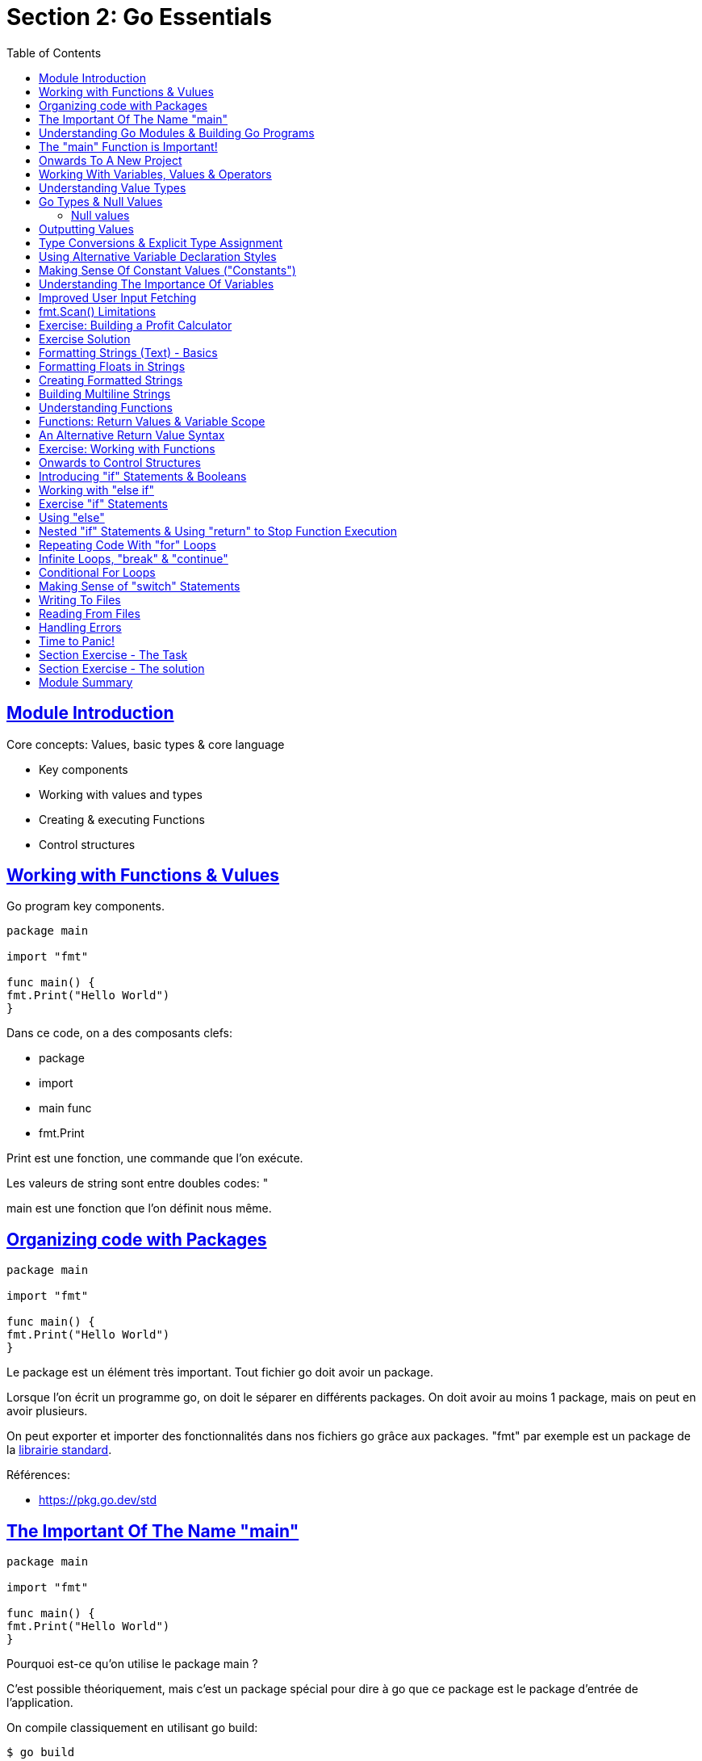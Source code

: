 :lang: fr
:toc:
:toclevels: 3
:icons: font
:source-highlighter: rouge
:sectlinks:

= Section 2: Go Essentials

== Module Introduction

Core concepts: Values, basic types & core language

* Key components
* Working with values and types
* Creating & executing Functions
* Control structures

== Working with Functions & Vulues

Go program key components.

[source,go]
----
package main

import "fmt"

func main() {
fmt.Print("Hello World")
}
----

Dans ce code, on a des composants clefs:

* package
* import
* main func
* fmt.Print

Print est une fonction, une commande que l’on exécute.

Les valeurs de string sont entre doubles codes: "

main est une fonction que l’on définit nous même.

== Organizing code with Packages

[source,go]
----
package main

import "fmt"

func main() {
fmt.Print("Hello World")
}
----

Le package est un élément très important. Tout fichier go doit avoir un package.

Lorsque l’on écrit un programme go, on doit le séparer en différents packages. On doit avoir au moins 1 package, mais on peut en avoir plusieurs.

On peut exporter et importer des fonctionnalités dans nos fichiers go grâce aux packages. "fmt" par exemple est un package de la https://pkg.go.dev/std[librairie standard].

Références:

* https://pkg.go.dev/std

== The Important Of The Name "main"

[source,go]
----
package main

import "fmt"

func main() {
fmt.Print("Hello World")
}
----


Pourquoi est-ce qu’on utilise le package main ?

C’est possible théoriquement, mais c’est un package spécial pour dire à go que ce package est le package d’entrée de l’application.

On compile classiquement en utilisant go build:

[source, bash]
----
$ go build
----

== Understanding Go Modules & Building Go Programs

[source,go]
----
package main

import "fmt"

func main() {
fmt.Print("Hello World")
}
----

Si l’on essaye de compiler ce programme on a une erreur:

[source, bash]
----
$ go build
go: cannot find main module, but found .git/config in F:\work\Current\dev\techwatch\knowledge_base
        to create a module there, run:
        go mod init

----

main correspond à un nom de package, pas de module. Go considère les packages et les modules de façon différente.

L’idée est qu’un module contient plusieurs packgae.

Un module est un projet go.

Pour créer un module :
[source, bash]
----
$ go mod init example.com/first-app
----

Le paramètre correspond à un nom unique/site unique où sera référencée l’application.
Il est maintenant possible de compiler:

[source, bash]
----
$ go build
----

Et cela va créer l’exécutable "first-app" (.exe sous windows).

Références:

* src/first_go_module

Pour avoir un exécutable, il est nécessaire d’avoir un package main. Sinon, go build ne produira aucun fichier.

== The "main" Function is Important!

Au-delà du package, on a besoin d’une fonction main.

Tout le code doit être dans des fonction et il n’est possible d’avoir qu’une seule fonction main dans un même package.

Pour les bibliothèques d’utilitaires, on ne crée bien sûr pas de package fonction main.

== Onwards To A New Project

Pour le nommage des fichiers, on utilise en général des "_" pour séparer les mots.
Dans les modules, on utilise plutôt des "-".

Références:

* src/investment_calculator


== Working With Variables, Values & Operators

Les variables se déclarent avec var et se nomment en utilisant du camel case par convention.

Elles doivent être utilisées sinon on a une erreur de compilation.

[source, go]
----
package main

func main() {
	var investmentAmount = 1000
	var expectedReturnRate = 5.5
	var years = 10

	var futureValue = investmentAmount * (1 + expectedReturnRate / 100)
}
----

On remarque qu’avec ce code, on a une erreur de typage sur le futureValue où il nous dit qu’on ne peut mixer des int et des fload64.

Références:

* src/investment_calculator

== Understanding Value Types

Langage typé statiquement. Les types s’appliquent aux valeurs et sont appliqués de cette façon aux variables.

On ne peut mixer les tapes dans un même calcul, il faut forcer des migrations de types. Par exemple, on utilisantdu cast.

[source, go]
----
package main

func main() {
	var investmentAmount = 1000
	var expectedReturnRate = 5.5
	var years = 10

	var futureValue = float64(investmentAmount) * (1 + expectedReturnRate / 100)
}
----

En go, il n’y a pas de "puissance" directement accessible, il faut utiliser pow du package math :

[source, go]
----
package main

import "math"

func main() {
	var investmentAmount = 1000
	var expectedReturnRate = 5.5
	var years = 10

	var futureValue = float64(investmentAmount) * math.Pow(1 + expectedReturnRate / 100, float64(years));
}
----

== Go Types & Null Values

Go arrive avec plusieurs types built-in:

* int : un nombre entier
* float64 : un nombre décimal
* string : une valeur entre " et " qui contient un texte. On peut aussi utiliser des backtics.
* bool : true ou false

D’autres types moins courants existent:

* uint : un entier non signé (positif)
* int32 : un entier signé mais dans un range donné : entre -2147483688 et 2147483647
* rune : un alias pour int32. Représente un unicode, utile pour gérer des caractères Unicodes
* uint32 : un entier non signé sur 32 bits
* int64 : un entier signé sur 64 bits
* Il existe aussi d’autres type comme int8, uint8 qui fonctionnent de la même façon

=== Null values

Si on n’assigne pas de valeur à une variable, la valeur NULL lui est assignée qui dépend de son type.

* int : 0
* fload64 : 0,0
* string : ""
* bool : false

== Outputting Values

Pour afficher des valeurs, on utilise fmt.print, println, …

[source, go]
----
package main

import (
	"fmt"
	"math"
)

func main() {
	var investmentAmount = 1000
	var expectedReturnRate = 5.5
	var years = 10

	var futureValue = float64(investmentAmount) * math.Pow(1 + expectedReturnRate / 100, float64(years));
	fmt.Println(futureValue)
}
----

Pour exécuter le programme en dev, on peut utiliser:

[source, bash]
----
$ go run .
1708.1444583535929
----

== Type Conversions & Explicit Type Assignment

La formule est plutôt longue, notamment à cause des conversion de types.

On peut forcer l’inférence des types lors de l’assignement en ajoutant le type explicitement.

[source, go]
----
package main

import (
	"fmt"
	"math"
)

func main() {
	var investmentAmount float64 = 1000
	var expectedReturnRate = 5.5
	var years float64 = 10

	var futureValue = investmentAmount * math.Pow(1 + expectedReturnRate / 100, years);
	fmt.Println(futureValue)
}
----

== Using Alternative Variable Declaration Styles

Il est possible de rendre le code plus concis.

S’il n’y a pas de types forcés, on peut utiliser := pour de passer du mot clef var. Ça peut t’utiliser partout où on peut inférer le type.

Il est aussi possible de déclarer plusieurs variables un une ligne.

[source, go]
----
package main

import (
	"fmt"
	"math"
)

func main() {
	investmentAmount, years, expectedReturnRate := 1000.0, 10.0, 5.5

	futureValue := investmentAmount * math.Pow(1+expectedReturnRate/100, years)
	fmt.Println(futureValue)
}
----

== Making Sense Of Constant Values ("Constants")

Ex: ajout de l’inflation.

On ajoute une constante via le mot clef const, cette valeur ne pourra plus être modifiée plus tard dans le code.

[source, go]
----
package main

import (
	"fmt"
	"math"
)

func main() {
	const inflationRate = 2.5
	investmentAmount, years, expectedReturnRate := 1000.0, 10.0, 5.5

	futureValue := investmentAmount * math.Pow(1+expectedReturnRate/100, years)
	futureRealValue := futureValue / math.Pow(1+inflationRate/100, years)

	fmt.Println(futureValue)
	fmt.Println(futureRealValue)
}
----

== Understanding The Importance Of Variables

Les variables peuvent être réassignées plus tard dans le code. Pour récupérer des informations à l’utilisateur, on utilise la fonction fmt.scan

Pour modifier une variable, il faut passer un pointeur. Le & permet de récupérer un pointeur vers une variable.

[source, go]
----
package main

import (
	"fmt"
	"math"
)

func main() {
	const inflationRate = 2.5
	years, expectedReturnRate := 10.0, 5.5
	var investmentAmount float64

	fmt.Scan(&investmentAmount)

	futureValue := investmentAmount * math.Pow(1+expectedReturnRate/100, years)
	futureRealValue := futureValue / math.Pow(1+inflationRate/100, years)

	fmt.Println(futureValue)
	fmt.Println(futureRealValue)
}
----

== Improved User Input Fetching

Pour améliorer la user experience, il faudrait dire à l’utilisateur ce que l’on attend.
Il faut aussi toujours définir le type de la variable que l’on va récupérer.

[source, go]
----
package main

import (
	"fmt"
	"math"
)

func main() {
	const inflationRate = 2.5
	var investmentAmount, years, expectedReturnRate float64

	fmt.Print("Investment amount: ")
	fmt.Scan(&investmentAmount)
	fmt.Print("Years: ")
	fmt.Scan(&years)
	fmt.Print("Expected return rate: ")
	fmt.Scan(&expectedReturnRate)

	futureValue := investmentAmount * math.Pow(1+expectedReturnRate/100, years)
	futureRealValue := futureValue / math.Pow(1+inflationRate/100, years)

	fmt.Println(futureValue)
	fmt.Println(futureRealValue)
}
----

== fmt.Scan() Limitations

Scan n’est pas adapté à récupérer des inputs composés de plusieurs mots. C’est juste adapté aux mots simples ou aux nombres.

On verra plus tard d’autres fonctions plus adaptées.

== Exercise: Building a Profit Calculator

Construire un outil en ligne de commande "Profit Calculator" qui demande les revenus, les dépenses et le tax rate et calcule :

* les earnings before tax (EBT)
* les earnings after tax (profit)
* le ratio EBT/profit

Et affiche ces valeurs

== Exercise Solution

[source, go]
----
package main

import (
	"fmt"
)

func main() {
	var revenue, expenses, taxRate float64

	fmt.Print("Revenue: ")
	fmt.Scan(&revenue)
	fmt.Print("Expenses: ")
	fmt.Scan(&expenses)
	fmt.Print("tax rate: ")
	fmt.Scan(&taxRate)

	earningsBeforeTax := revenue - expenses
	profit := earningsBeforeTax * (1 - taxRate/100)
	ratio := profit / earningsBeforeTax

	fmt.Println(earningsBeforeTax)
	fmt.Println(profit)
	fmt.Println(ratio)
}
----

== Formatting Strings (Text) - Basics

[source, go]
----
	fmt.Println("Future Value: ", futureValue)
	fmt.Println("Future Value (adjusted for Inflation):", futureRealValue)
----

== Formatting Floats in Strings

* %v permet d’afficher la valeur dans le formattage par défaut.

[source, go]
----
	fmt.Printf("Future Value: %v\nFuture Value (adjusted for Inflation): %v\n", futureValue, futureRealValue)
----

== Creating Formatted Strings

* %T permet d’afficher le type d’une valeur
* %.2f permet d’afficher 2 décimales

[source, go]
----
	fmt.Printf("Future Value: %.2f\n", futureValue)
	fmt.Printf("Future Value (adjusted for Inflation): %.2f\n", futureRealValue)
----

La https://pkg.go.dev/fmt[doc] apporte plein d’infos dessus

Possibilité de stocker les chaînes formattées dans une variable:

[source, go]
----
	formmattedFV := fmt.Sprintf("Future Value: %v\n", futureValue)
	formmattedFRV := fmt.Sprintf("Future Value (adjusted for Inflation): %1f", futureRealValue)

	fmt.Print(formmattedFV, formmattedFRV)
----

== Building Multiline Strings

[source, go]
----
fmt.Printf(`Future Value: %v
Future Value (adjusted for Inflation): %1f`, futureValue, futureRealValue)
----

== Understanding Functions

"Code on demand".

[source, go]
----
func outputText(̤text string) {
 	fmt.Print(text)
}
----

Possible de passer plusieurs paramètres

[source, go]
----
func outputText(̤text1 string, text2 string)
----

Et de rassembler les paramètres de type équivalents

[source, go]
----
func outputText(̤text1, text2 string)
----

== Functions: Return Values & Variable Scope

* Il faut typer le retour des fonctions
* Possibilité de retourner plusieurs valeurs

[source, go]
----
futureValue, futureRealValue := calculateFutureValues(investmentAmount, years, expectedReturnRate, inflationRate)

[...]

func calculateFutureValues(investmentAmount, years, expectedReturnRate, inflationRate float64) (float64, float64) {
	futureValue := investmentAmount * math.Pow(1+expectedReturnRate/100, years)
	realFutureValue := futureValue / math.Pow(1+inflationRate/100, years)
	return futureValue, realFutureValue
}
----

== An Alternative Return Value Syntax

On peut déclarer les variables de retour dans la signature et on n’aura pas besoin de les déclarer, ni de les retourner explicitement.

[source, go]
----
func calculateFutureValues(investmentAmount, years, expectedReturnRate, inflationRate float64) (fv float64, rfv float64) {
	fv = investmentAmount * math.Pow(1+expectedReturnRate/100, years)
	rfv = fv / math.Pow(1+inflationRate/100, years)
	return
}
----

== Exercise: Working with Functions

Dans profit_calulator:

* Remplacer le code de lecture de valeur par une fonction qui lit et renvoie la valeur
* Remplacer les calculs par des fonctions de calcul

Solution:

[source, go]
----
package main

import (
	"fmt"
)

func main() {
	revenue := getUserInput("Revenue:")
	expenses := getUserInput("Expenses:")
	taxRate := getUserInput("tax rate:")

	earningsBeforeTax, profit, ratio := calculateFinancials(revenue, expenses, taxRate)

	fmt.Println(earningsBeforeTax)
	fmt.Println(profit)
	fmt.Println(ratio)
}

func getUserInput(text string) float64 {
	var value float64
	fmt.Print(text)
	fmt.Scan(&value)
	return value
}

func calculateFinancials(revenue, expences, taxrate float64) (earningsBeforeTax float64, profit float64, ratio float64) {
	earningsBeforeTax = revenue - expences
	profit = earningsBeforeTax * (1 - taxrate/100)
	ratio = profit / earningsBeforeTax

	return earningsBeforeTax, profit, ratio
}
----

== Onwards to Control Structures

Permet de décider quel code s’exécute sous quelles conditions.

Création d’un nouveau module dans un nouveau répertoire :

[source, bash]
----
go mod init example.com/bank
----

Objectif : création d’une application qui simule une banque.

== Introducing "if" Statements & Booleans

Permet d’exécuter des bouts de code en fonction d’une condition.

Conditions:

* "==" : égalité
* "&&" : AND
* "||" : OR

[source, go]
----
package main

import "fmt"

func main() {
	var accountBalance float64 = 1000

	fmt.Println("Welcome to Go Bank")
	fmt.Println("What do you want to do?")
	fmt.Println("1. Check balance")
	fmt.Println("2. Deposit money")
	fmt.Println("3. Withdraw money")
	fmt.Println("4. Exit")

	var choice int
	println("Your choice: ")
	fmt.Scan(&choice)

	if choice == 1 {
		fmt.Println("Your balance is: ", accountBalance)
	}

	fmt.Println("Your choice: ", choice)

}
----

== Working with "else if"

[source, go]
----
	if choice == 1 {
		fmt.Println("Your balance is: ", accountBalance)
	} else if choice == 2 {
		fmt.Println("Your deposit: ")
		var depositAmount float64
		fmt.Scan(&depositAmount)
		accountBalance += depositAmount
		fmt.Println("Balance updated! New amount: ", accountBalance)
	}
----

== Exercise "if" Statements

Ajouter le choix 3

[source, go]
----
	if choice == 1 {
		fmt.Println("Your balance is: ", accountBalance)
	} else if choice == 2 {
		fmt.Println("Your deposit: ")
		var depositAmount float64
		fmt.Scan(&depositAmount)
		accountBalance += depositAmount
		fmt.Println("Balance updated! New amount: ", accountBalance)
	} else if choice == 3 {
		fmt.Println("Your withdrawal: ")
		var withdrawalAmount float64
		fmt.Scan(&withdrawalAmount)
		accountBalance -= withdrawalAmount
		fmt.Println("Balance updated! New amount: ", accountBalance)
	}
----

== Using "else"

Permet de se comporter pour toutes les autres valeurs.

[source, go]
----
	if choice == 1 {
		fmt.Println("Your balance is: ", accountBalance)
	} else if choice == 2 {
		fmt.Println("Your deposit: ")
		var depositAmount float64
		fmt.Scan(&depositAmount)
		accountBalance += depositAmount
		fmt.Println("Balance updated! New amount: ", accountBalance)
	} else if choice == 3 {
		fmt.Println("Your withdrawal: ")
		var withdrawalAmount float64
		fmt.Scan(&withdrawalAmount)
		accountBalance -= withdrawalAmount
		fmt.Println("Balance updated! New amount: ", accountBalance)
	} else {
		fmt.Println("Goodbye!")
	}
----

== Nested "if" Statements & Using "return" to Stop Function Execution

Il est toujours possible de faire un return sans valeur pour arrêter l’exécution.

[source, go]
----
	if choice == 1 {
		fmt.Println("Your balance is: ", accountBalance)
	} else if choice == 2 {
		fmt.Println("Your deposit: ")
		var depositAmount float64
		fmt.Scan(&depositAmount)

		if depositAmount <= 0 {
			fmt.Println("Invalid amount. Must be greater than 0.")
			return
		}

		fmt.Println("Your deposit amount: ", depositAmount)

		accountBalance += depositAmount
		fmt.Println("Balance updated! New amount: ", accountBalance)
	} else if choice == 3 {
		fmt.Println("Your withdrawal: ")
		var withdrawalAmount float64
		fmt.Scan(&withdrawalAmount)

		if withdrawalAmount <= 0 {
			fmt.Println("Invalid amount. Must be greater than 0.")
			return
		}

		if withdrawalAmount > accountBalance {
			fmt.Println("Invalid amount. You can’t withdraw more than you have.")
			return
		}

		accountBalance -= withdrawalAmount
		fmt.Println("Balance updated! New amount: ", accountBalance)
	} else {
		fmt.Println("Goodbye!")
	}
----

== Repeating Code With "for" Loops

Pour exécuter un code plusieurs fois jusqu’à ce qu’une certaine condition soit atteinte.

En go, on a accès juste au for (pas de loop).

[source, go]
----
	for i := 0; i < 2; i++ {

	}
----

Mais on n’a pas une boucle infinie pour notre besoin.

== Infinite Loops, "break" & "continue"

[source, go]
----
for {

}
----

Permet de faire une boucle infinie.

Pour sortir, on peut faire appel à return (pour sortir de la fonction) ou break (pour sortir de la boucle).

Si l’on veut seulement sortir de l’itération suivante, on peut utiliser continue.

[source, go]
----
func main() {
	var accountBalance float64 = 1000

	for {
		fmt.Println("Welcome to Go Bank")
		fmt.Println("What do you want to do?")
		fmt.Println("1. Check balance")
		fmt.Println("2. Deposit money")
		fmt.Println("3. Withdraw money")
		fmt.Println("4. Exit")

		var choice int
		println("Your choice: ")
		fmt.Scan(&choice)

		if choice == 1 {
			fmt.Println("Your balance is: ", accountBalance)
		} else if choice == 2 {
			fmt.Println("Your deposit: ")
			var depositAmount float64
			fmt.Scan(&depositAmount)

			if depositAmount <= 0 {
				fmt.Println("Invalid amount. Must be greater than 0.")
				continue
			}

			fmt.Println("Your deposit amount: ", depositAmount)

			accountBalance += depositAmount
			fmt.Println("Balance updated! New amount: ", accountBalance)
		} else if choice == 3 {
			fmt.Println("Your withdrawal: ")
			var withdrawalAmount float64
			fmt.Scan(&withdrawalAmount)

			if withdrawalAmount <= 0 {
				fmt.Println("Invalid amount. Must be greater than 0.")
				continue
			}

			if withdrawalAmount > accountBalance {
				fmt.Println("Invalid amount. You can’t withdraw more than you have.")
				continue
			}

			accountBalance -= withdrawalAmount
			fmt.Println("Balance updated! New amount: ", accountBalance)
		} else {
			fmt.Println("Goodbye!")
			break
		}

		fmt.Println("Thanks for coosing our bank")
	}
}
----

== Conditional For Loops

Il existe aussi une autre boucle for qui prend une condition en paramètre mais que l’on verra plus tard dans le cours.

[source, go]
----
for someCondition {
	// ...
}
----

== Making Sense of "switch" Statements

Pour éviter les if/elseif/else à rallonge, on peut utiliser les switch.

[source, go]
----
		switch choice {
		case 1:
			fmt.Println("Your balance is: ", accountBalance)
		case 2:
			fmt.Println("Your deposit: ")
			var depositAmount float64
			fmt.Scan(&depositAmount)

			if depositAmount <= 0 {
				fmt.Println("Invalid amount. Must be greater than 0.")
				continue
			}

			fmt.Println("Your deposit amount: ", depositAmount)

			accountBalance += depositAmount
			fmt.Println("Balance updated! New amount: ", accountBalance)
		case 3:
			fmt.Println("Your withdrawal: ")
			var withdrawalAmount float64
			fmt.Scan(&withdrawalAmount)

			if withdrawalAmount <= 0 {
				fmt.Println("Invalid amount. Must be greater than 0.")
				continue
			}

			if withdrawalAmount > accountBalance {
				fmt.Println("Invalid amount. You can’t withdraw more than you have.")
				continue
			}

			accountBalance -= withdrawalAmount
			fmt.Println("Balance updated! New amount: ", accountBalance)
		default:
			fmt.Println("Goodbye!")
			break
		}
----

Attention: on n’ajoute pas de break à la fin de chaque case. Un break s’applique à la boucle encadrante du switch/case.

== Writing To Files

[source, go]
----
import "os"

func writeBalanceToFile(balance float64) {
	balanceText := fmt.Sprint(balance)
	os.WriteFile("balance.txt", []byte(balanceText), 0644)

}
----

== Reading From Files

Si on ne veut pas utiliser une variable, on a le symbole _ à utiliser, comme pour ne pas avoir le retour d’erreur.

[source, go]
----
func getBalanceFromFile() float64 {
	data, _ := os.ReadFile(balanceFileName)
	balanceText := string(data) // can’t extract a float from a byte[]
	balance, _ := strconv.ParseFloat(balanceText, 64)

	return balance
}
----

== Handling Errors

En go, on n’utilise pas de try/catch pour gérer les erreurs.
Les erreurs ne crashent pas l’application.
Les fonctions qui peuvent provoquer une erreur renvoient une valeur d’erreur que l’on peut ensuite traiter. S’il n’y a pas d’erreur, la variable contient la valeur spéciale nil.

[source, go]
----
func getBalanceFromFile() (float64, error) {
	data, err := os.ReadFile(balanceFileName)

	if err != nil {
		return 1000, errors.New("Error reading balance file.")
	}
	balanceText := string(data) // can’t extract a float from a byte[]
	balance, err := strconv.ParseFloat(balanceText, 64)

	if err != nil {
		return 1000, errors.New("Error parsing stored balance value.")
	}

	return balance, nil
}

func main() {
	var accountBalance, err = getBalanceFromFile()

	if err != nil {
		fmt.Println("ERROR")
		fmt.Println(err)
		fmt.Println("----------")
	}
[...]
}
----

== Time to Panic!

Quand on a des erreurs, il y a des cas où on ne veut pas continuer le programme.

Pour ça, on va utiliser panic.

[source, go]
----
	if err != nil {
		fmt.Println("ERROR")
		fmt.Println(err)
		fmt.Println("----------")
		panic("Can’t continue, sorry.")
	}
----

== Section Exercise - The Task

Reprendre le "profit_calculator" et :

. Valider les entrées de l’utilisateur
    * Afficher le message d’erreur et sortir du programme si une entrée invalide est entrée
    * Pas de nombre négatif
    * Pas 0
. Stocker les valeurs calculées dans un fichier

== Section Exercise - The solution

[source, go]
----
package main

import (
	"errors"
	"fmt"
	"os"
)

func main() {
	revenue, err := getUserInput("Revenue:")
	//if err != nil {
	//	fmt.Println(err)
	//	return
	//}

	expenses, err := getUserInput("Expenses:")
	//if err != nil {
	//	fmt.Println(err)
	//	return
	//}

	taxRate, err := getUserInput("tax rate:")
	if err != nil {
		fmt.Println(err)
		return
	}

	earningsBeforeTax, profit, ratio := calculateFinancials(revenue, expenses, taxRate)

	fmt.Println(earningsBeforeTax)
	fmt.Println(profit)
	fmt.Println(ratio)
	storeResults(earningsBeforeTax, profit, ratio)
}

func getUserInput(text string) (float64, error) {
	var value float64
	fmt.Print(text)
	fmt.Scan(&value)

	if value <= 0 {
		return 0, errors.New("Value must be a positive number.")
	}

	return value, nil
}

func storeResults(ebt, profit, ration float64) {
	results := fmt.Sprintf("EBT: %f\nProfit: %f\nRatio: %f\n", ebt, profit, ration)
	os.WriteFile("results.txt", []byte(results), 0644)
}

func calculateFinancials(revenue, expences, taxrate float64) (earningsBeforeTax float64, profit float64, ratio float64) {
	earningsBeforeTax = revenue - expences
	profit = earningsBeforeTax * (1 - taxrate/100)
	ratio = profit / earningsBeforeTax

	return earningsBeforeTax, profit, ratio
}
----

== Module Summary

On a vu les fondations du langage pour pouvoir construire dessus.